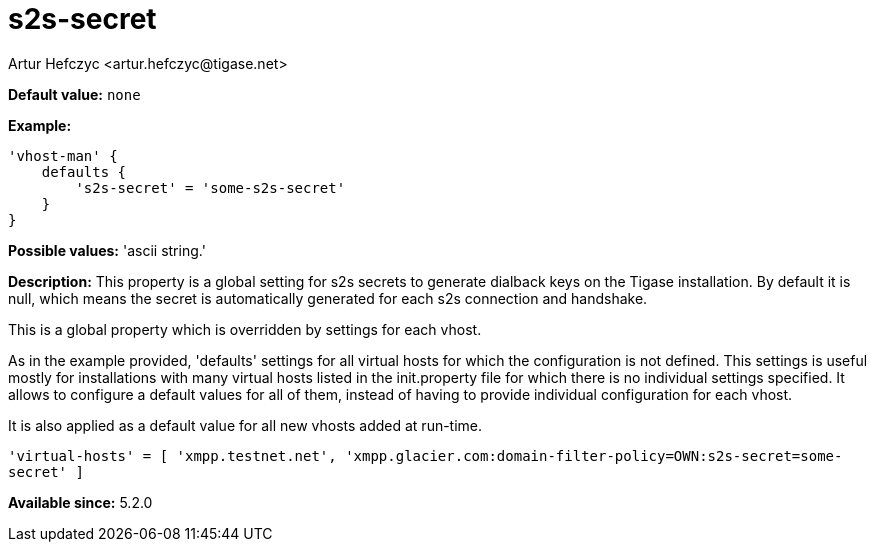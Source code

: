 [[s2sSecret]]
= s2s-secret
:author: Artur Hefczyc <artur.hefczyc@tigase.net>
:version: v2.1, August 2017: Reformatted for Kernel/DSL

*Default value:* `none`

*Example:*
[source,dsl]
-----
'vhost-man' {
    defaults {
        's2s-secret' = 'some-s2s-secret'
    }
}
-----

*Possible values:* 'ascii string.'

*Description:* This property is a global setting for s2s secrets to generate dialback keys on the Tigase installation. By default it is null, which means the secret is automatically generated for each s2s connection and handshake.

This is a global property which is overridden by settings for each vhost.

As in the example provided, 'defaults' settings for all virtual hosts for which the configuration is not defined. This settings is useful mostly for installations with many virtual hosts listed in the init.property file for which there is no individual settings specified. It allows to configure a default values for all of them, instead of having to provide individual configuration for each vhost.

It is also applied as a default value for all new vhosts added at run-time.

`'virtual-hosts' = [ 'xmpp.testnet.net', 'xmpp.glacier.com:domain-filter-policy=OWN:s2s-secret=some-secret' ]`

*Available since:* 5.2.0
